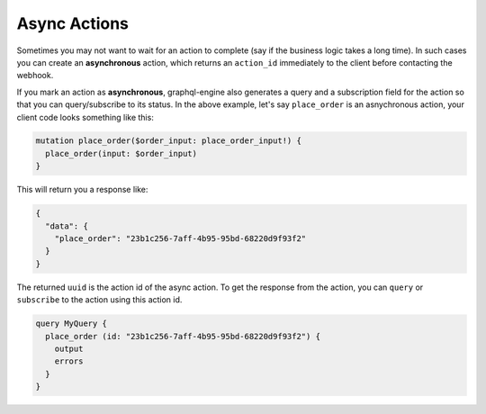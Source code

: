 Async Actions
=============

.. contents:: Table of contents
  :backlinks: none
  :depth: 1
  :local:

Sometimes you may not want to wait for an action to complete (say if the business logic takes a long time). In such cases you can create an **asynchronous** action, which returns an ``action_id`` immediately to the client before contacting the webhook.

If you mark an action as **asynchronous**, graphql-engine also generates a query and a subscription field for the action so that you can query/subscribe to its status. In the above example, let's say ``place_order`` is an asnychronous action, your client code looks something like this:

.. code-block:: graphql

   mutation place_order($order_input: place_order_input!) {
     place_order(input: $order_input) 
   }

This will return you a response like:

.. code-block:: graphql

   {
     "data": {
       "place_order": "23b1c256-7aff-4b95-95bd-68220d9f93f2"
     }
   }

The returned ``uuid`` is the action id of the async action. To get the response from the action, you can ``query`` or ``subscribe`` to the action using this action id.

.. code-block:: graphql

    query MyQuery {
      place_order (id: "23b1c256-7aff-4b95-95bd-68220d9f93f2") {
        output
        errors
      }
    }

